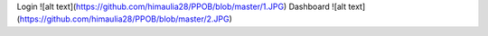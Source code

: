 Login
![alt text](https://github.com/himaulia28/PPOB/blob/master/1.JPG)
Dashboard
![alt text](https://github.com/himaulia28/PPOB/blob/master/2.JPG)
